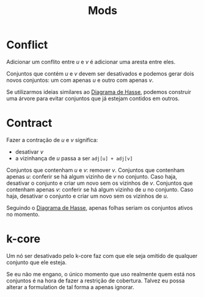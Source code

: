 #+title: Mods

* Conflict

Adicionar um conflito entre $u$ e $v$ é adicionar uma aresta entre eles.

Conjuntos que contém $u$ e $v$ devem ser desativados e podemos gerar dois novos conjuntos: um com apenas $u$ e outro com apenas $v$.

Se utilizarmos ideias similares ao [[id:bb3611e7-cfd8-41fc-935c-f3043c970f52][Diagrama de Hasse]], podemos construir uma árvore para evitar conjuntos que já estejam contidos em outros.

* Contract

Fazer a contração de $u$ e $v$ significa:
- desativar $v$
- a vizinhança de $u$ passa a ser =adj[u] + adj[v]=

Conjuntos que contenham $u$ e $v$: remover $v$.
Conjuntos que contenham apenas $u$: conferir se há algum vizinho de $v$ no conjunto. Caso haja, desativar o conjunto e criar um novo sem os vizinhos de $v$.
Conjuntos que contenham apenas $v$: conferir se há algum vizinho de $u$ no conjunto. Caso haja, desativar o conjunto e criar um novo sem os vizinhos de $u$.

Seguindo o [[id:bb3611e7-cfd8-41fc-935c-f3043c970f52][Diagrama de Hasse]], apenas folhas seriam os conjuntos ativos no momento.

* k-core

Um nó ser desativado pelo k-core faz com que ele seja omitido de qualquer conjunto que ele esteja.

Se eu não me engano, o único momento que uso realmente quem está nos conjuntos é na hora de fazer a restrição de cobertura.
Talvez eu possa alterar a formulation de tal forma a apenas ignorar.
